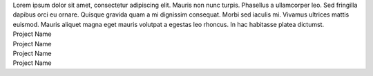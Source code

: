 .. title: index
.. slug: index
.. date: 2016-11-28 20:47:30 UTC-05:00
.. tags: 
.. category: 
.. link: 
.. description: 
.. type: text
.. hidetitle: True

.. container:: row

    .. class:: col-md-10 col-md-offset-1

    .. raw:: html

        <h1 class="page-title">My name is Chris Campbell.<br><i>aka</i> Campbellized</h1>

.. container:: row

    .. class:: col-md-10 col-md-offset-1

    Lorem ipsum dolor sit amet, consectetur adipiscing elit. Mauris non nunc turpis.
    Phasellus a ullamcorper leo. Sed fringilla dapibus orci eu ornare. Quisque
    gravida quam a mi dignissim consequat. Morbi sed iaculis mi. Vivamus ultrices
    mattis euismod. Mauris aliquet magna eget mauris volutpat a egestas leo rhoncus.
    In hac habitasse platea dictumst.

.. container:: row

    .. container:: col-md-10 col-md-offset-1

        .. raw:: html

            <h2>Projects</h2>

.. container:: row

    .. container:: col-md-5 col-md-offset-1

        .. raw:: html

            <img src="http://placehold.it/480x320">

        Project Name

    .. container:: col-md-5

        .. raw:: html

            <img src="http://placehold.it/480x320">

        Project Name

.. container:: row

    .. container:: col-md-5 col-md-offset-1

        .. raw:: html

            <img src="http://placehold.it/480x320">

        Project Name

    .. container:: col-md-5

        .. raw:: html

            <img src="http://placehold.it/480x320">

        Project Name